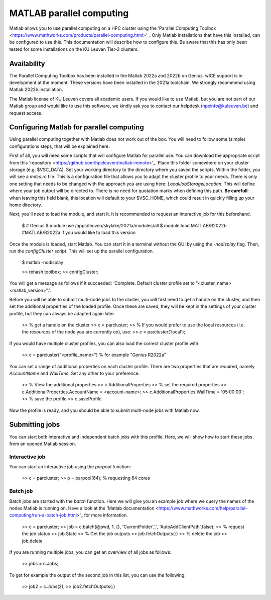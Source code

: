 .. _MATLAB parallel computing:

MATLAB parallel computing
=========================

Matlab allows you to use parallel computing on a HPC cluster using the 'Parallel Computing Toolbox <https://www.mathworks.com/products/parallel-computing.html>'_.
Only Matlab installations that have this installed, can be configured to use this. This documentation will describe how to configure this. Be aware that this has only
been tested for some installations on the KU Leuven Tier-2 clusters.

Availability
------------

The Parallel Computing Toolbox has been installed in the Matlab 2022a and 2022b on Genius. wICE support is in development at the moment. These versions have been
installed in the 2021a toolchain. We strongly recommend using Matlab 2022b installation. 

The Matlab license of KU Leuven covers all academic users. If you would like to use Matlab, but you are not part of our Matlab group and would like to use this 
software, we kindly ask you to contact our helpdesk (hpcinfo@kuleuven.be) and request access.

Configuring Matlab for parallel computing
-----------------------------------------

Using parallel computing together with Matlab does not work out of the box. You will need to follow some (simple) configurations steps, that will be explained here.

First of all, you will need some scripts that will configure Matlab for parallel use. You can download the appropriate script from this 
'repository <https://github.com/hpcleuven/matlab-remote>'_. Place this folder somewhere on your cluster storage (e.g. $VSC_DATA). Set your working directory to
the directory where you saved the scripts. Within the folder, you will see a `mdcs.rc` file. This is a configuration file that allows you to adapt the cluster
profile to your needs. There is only one setting that needs to be changed with the approach you are using here: `LocalJobStorageLocation`. This will define where
your job output will be directed to. There is no need for quotation marks when defining this path. **Be carefull**: when leaving this field blank, this location will 
default to your $VSC_HOME, which could result in quickly filling up your home directory.

Next, you'll need to load the module, and start it. It is recommended to request an interactive job for this beforehand.

   $ # Genius
   $ module use /apps/leuven/skylake/2021a/modules/all
   $ module load MATLAB/R2022b #MATLAB/R2022a if you would like to load this version
    
Once the module is loaded, start Matlab. You can start it in a terminal without the GUI by using the `-nodisplay` flag. Then, run the `configCluster` script.
This will set up the parallel configuration.  

   $ matlab -nodisplay
   
   >> rehash toolbox;
   >> configCluster;
   
You will get a message as follows if it succeeded: 'Complete.  Default cluster profile set to "<cluster_name> <matlab_version>".'. 
   
Before you will be able to submit multi-node jobs to the cluster, you will first need to get a handle on the cluster, and then set the additional properties of the 
loaded profile. Once these are saved, they will be kept in the settings of your cluster profile, but they can always be adapted again later.

   >> % get a handle on the cluster
   >> c = parcluster;
   >> % If you would prefer to use the local resources (i.e. the resources of the node you are currently on), use:
   >> c = parcluster('local');

If you would have multiple cluster profiles, you can also load the correct cluster profile with:

   >> c = parcluster("<profile_name>") % for example "Genius R2022a"
   
You can set a range of additional properties on each cluster profile. There are two properties that are required, namely `AccountName` and `WallTime`. Set any other
to your preference.

   >> % View the additional properties
   >> c.AdditionalProperties
   >> % set the required properties
   >> c.AdditionalProperties.AccountName = <account-name>;
   >> c.AdditionalProperties.WallTime = '05:00:00';
   >> % save the profile
   >> c.saveProfile
   
Now the profile is ready, and you should be able to submit multi-node jobs with Matlab now.

Submitting jobs
---------------

You can start both interactive and independent batch jobs with this profile. Here, we will show how to start these jobs from an opened Matlab session.

Interactive job
+++++++++++++++

You can start an interactive job using the `parpool` function:

    >> c = parcluster;
    >> p = parpool(64); % requesting 64 cores
    
Batch job
+++++++++

Batch jobs are started with the `batch` function. Here we will give you an example job where we query the names of the nodes Matlab is running on. Have a look
at the 'Matlab documentation <https://www.mathworks.com/help/parallel-computing/run-a-batch-job.html>'_ for more information.

    >> c = parcluster;
    >> job = c.batch(@pwd, 1, {}, 'CurrentFolder','.', 'AutoAddClientPath',false);
    >> % request the job status
    >> job.State
    >> % Get the job outputs
    >> job.fetchOutputs{:}
    >> % delete the job
    >> job.delete

If you are running multiple jobs, you can get an overview of all jobs as follows:

    >> jobs = c.Jobs;
    
To get for example the output of the second job in this list, you can use the following:

    >> job2 = c.Jobs(2);
    >> job2.fetchOutputs{:}
    

